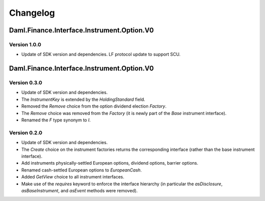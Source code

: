 .. Copyright (c) 2023 Digital Asset (Switzerland) GmbH and/or its affiliates. All rights reserved.
.. SPDX-License-Identifier: Apache-2.0

Changelog
#########

Daml.Finance.Interface.Instrument.Option.V0
===========================================

Version 1.0.0
*************

- Update of SDK version and dependencies. LF protocol update to support SCU.

Daml.Finance.Interface.Instrument.Option.V0
===========================================

Version 0.3.0
*************

- Update of SDK version and dependencies.

- The `InstrumentKey` is extended by the `HoldingStandard` field.

- Removed the `Remove` choice from the option dividend election `Factory`.

- The `Remove` choice was removed from the `Factory` (it is newly part of the `Base` instrument
  interface).

- Renamed the `F` type synonym to `I`.

Version 0.2.0
*************

- Update of SDK version and dependencies.

- The `Create` choice on the instrument factories returns the corresponding interface (rather than
  the base instrument interface).

- Add instruments physically-settled European options, dividend options, barrier options.

- Renamed cash-settled European options to `EuropeanCash`.

- Added `GetView` choice to all instrument interfaces.

- Make use of the `requires` keyword to enforce the interface hierarchy (in particular the
  `asDisclosure`, `asBaseInstrument`, and `asEvent` methods were removed).
